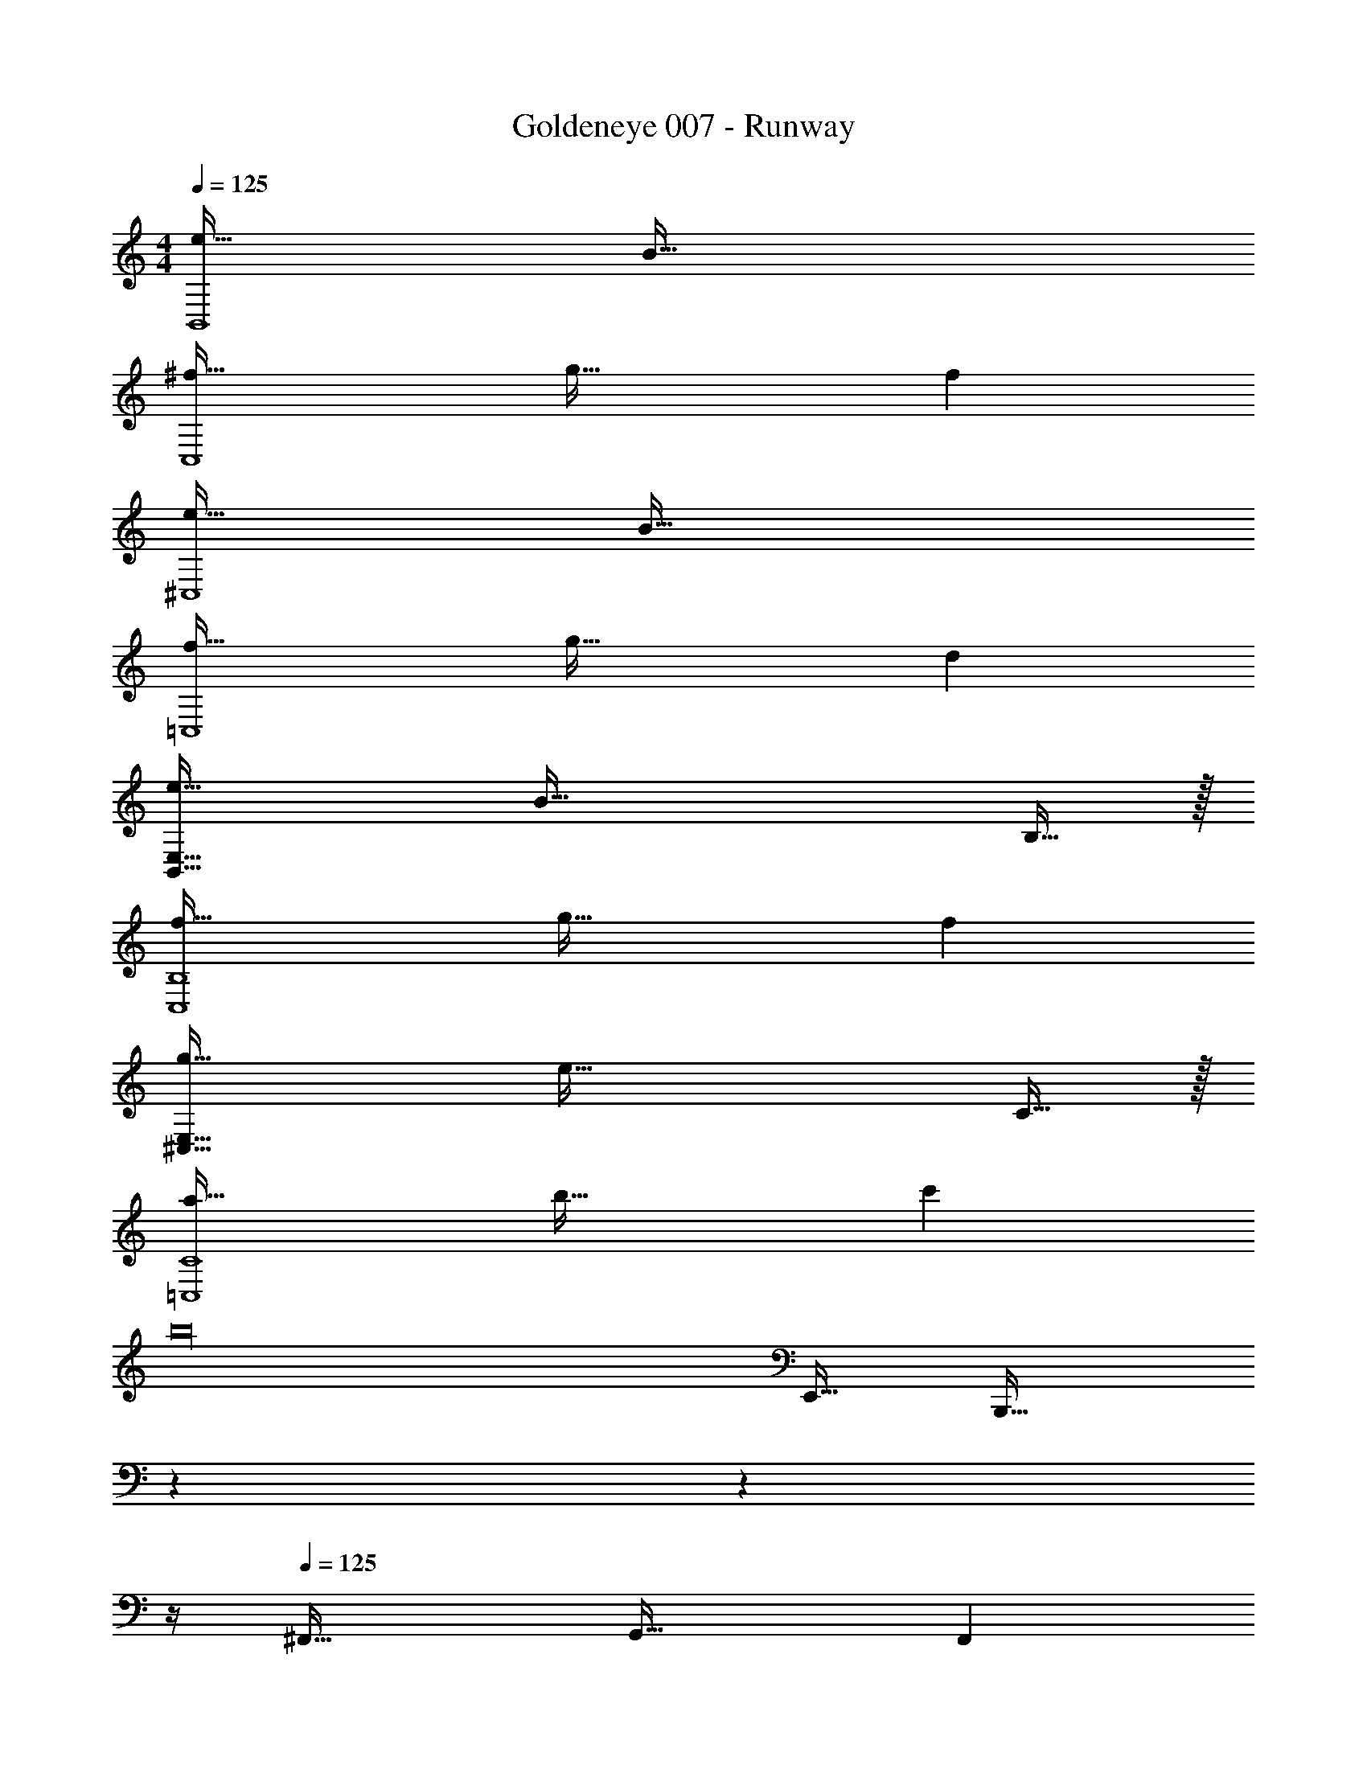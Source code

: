 X: 1
T: Goldeneye 007 - Runway
Z: ABC Generated by Starbound Composer
L: 1/4
M: 4/4
Q: 1/4=125
K: C
[e49/32B,,4] B79/32 
[^f49/32C,4] g47/32 f 
[e49/32^C,4] B79/32 
[f49/32=C,4] g47/32 d 
[e49/32B,,111/32E,111/32] [z63/32B79/32] B,15/32 z/32 
[f49/32C,4B,4] g47/32 f 
[g49/32^C,111/32E,111/32] [z63/32e79/32] C15/32 z/32 
[a49/32=C,4C4] b47/32 c' 
b16 
E,,49/32 [z131/160B,,,79/32] 
Q: 1/4=124
z7/10 
Q: 1/4=123
z7/10 
Q: 1/4=122
z/4 
Q: 1/4=125
^F,,49/32 G,,47/32 F,, 
E,,49/32 [z131/160C,,79/32] 
Q: 1/4=124
z7/10 
Q: 1/4=123
z7/10 
Q: 1/4=122
z/4 
Q: 1/4=125
G,,49/32 F,,47/32 D,, 
E,,49/32 [z131/160B,,,79/32] 
Q: 1/4=124
z7/10 
Q: 1/4=123
z7/10 
Q: 1/4=122
z/4 
Q: 1/4=125
F,,49/32 G,,47/32 F,, 
G,,4 
A,,49/32 F,,47/32 D,, 
[E49/32E,,49/32] [z131/160B,79/32B,,,79/32] 
Q: 1/4=124
z7/10 
Q: 1/4=123
z7/10 
Q: 1/4=122
z/4 
Q: 1/4=125
[^F49/32F,,49/32] [G47/32G,,47/32] [FF,,] 
[G49/32G,,49/32] [E79/32E,,79/32] 
[G49/32G,,49/32] [F47/32F,,47/32] [DD,,] 
[E49/32E,,49/32] [z131/160B,79/32B,,,79/32] 
Q: 1/4=124
z7/10 
Q: 1/4=123
z7/10 
Q: 1/4=122
z/4 
Q: 1/4=125
[F49/32F,,49/32] [G47/32G,,47/32] [AA,,] 
[G49/32G,,49/32] [z131/160E79/32E,,79/32] 
Q: 1/4=124
z7/10 
Q: 1/4=123
z7/10 
Q: 1/4=122
z/4 
[z/4A49/32A,,49/32] 
Q: 1/4=125
z41/32 [B47/32B,,47/32] [cC,] 
[E4E,,4] 
[z16E,,,64] 
E/ z/32 D79/32 B,15/32 z/32 A,15/32 z/32 
B,4 
_B,4 
=B,4 
E/ z/32 D79/32 B,15/32 z/32 A,15/32 z/32 
B,4 
C4 
B,4 
[B,4E4G4e4] 
[C4E4G4e4] 
[^C4E4G4e4] 
[=C4E4G4e4] 
[B,4E4G4e4] 
[C4E4G4e4] 
[^C4E4G4e4] 
[=C4E4G4e4] 
[e49/32B,,4] B79/32 
[f49/32C,4] g47/32 f 
[e49/32^C,4] B79/32 
[f49/32=C,4] g47/32 d 
[e49/32B,,111/32E,111/32] [z63/32B79/32] B,15/32 z/32 
[f49/32C,4B,4] g47/32 f 
[g49/32^C,111/32E,111/32] [z63/32e79/32] C15/32 z/32 
[a49/32=C,4C4] b47/32 c' 
b8 
[E,/B65/32e65/32] z/32 G,31/32 z/32 ^D15/32 z/32 [=D47/32c63/32e63/32] G,15/32 z/32 
[_B,33/32^c65/32e65/32] [z=B,95/32] [z51/160=c63/32e63/32] 
Q: 1/4=124
z7/10 
Q: 1/4=123
z7/10 
Q: 1/4=122
z/4 
[z/4G,/B65/32e65/32] 
Q: 1/4=125
z9/32 A,7/32 z/36 G,2/9 z/32 [z^F,3/] [z/c63/32e63/32] B,,7/16 z/32 E,15/32 z/32 [z/^C,7/] 
[^c65/32e65/32] [=c63/32e63/32] 
[E,/B65/32e65/32] z/32 G,31/32 z/32 ^D15/32 z/32 [=D47/32c63/32e63/32] G,15/32 z/32 
[_B,33/32^c65/32e65/32] [z=B,95/32] [z51/160=c63/32e63/32] 
Q: 1/4=124
z7/10 
Q: 1/4=123
z7/10 
Q: 1/4=122
z/4 
[z/4G,/B65/32e65/32] 
Q: 1/4=125
z9/32 A,7/32 z/36 G,2/9 z/32 [zF,3/] [z/c63/32e63/32] B,,7/16 z/32 ^D,15/32 z/32 [z/E,7/] 
[^c65/32e65/32] [=c63/32e63/32] 
[E,/B65/32e65/32] z/32 G,31/32 z/32 ^D15/32 z/32 [=D47/32c63/32e63/32] G,15/32 z/32 
[_B,33/32^c65/32e65/32] [z=B,95/32] [z51/160=c63/32e63/32] 
Q: 1/4=124
z7/10 
Q: 1/4=123
z7/10 
Q: 1/4=122
z/4 
[z/4G,/B65/32e65/32] 
Q: 1/4=125
z9/32 A,7/32 z/36 G,2/9 z/32 [zF,3/] [z/c63/32e63/32] B,,7/16 z/32 E,15/32 z/32 [z/C,7/] 
[^c65/32e65/32] [=c63/32e63/32] 
[E,/B65/32e65/32] z/32 G,31/32 z/32 ^D15/32 z/32 [=D47/32c63/32e63/32] G,15/32 z/32 
[_B,33/32^c65/32e65/32] [z=B,95/32] [=c63/32e63/32] 
[G,/B65/32e65/32] z/32 A,7/32 z/36 G,2/9 z/32 [zF,3/] [z/c63/32e63/32] B,,7/16 z/32 D,15/32 z/32 E,7/ z 
[e49/32B,,4] B79/32 
[f49/32=C,4] g47/32 f 
[e49/32^C,4] B79/32 
[f49/32=C,4] g47/32 d 
[e49/32B,,111/32E,111/32] [z63/32B79/32] B,15/32 z/32 
[f49/32C,4B,4] g47/32 f 
[g49/32^C,111/32E,111/32] [z63/32e79/32] C15/32 z/32 
[a49/32=C,4C4] b47/32 c' 
b16 
E,,49/32 [z131/160B,,,79/32] 
Q: 1/4=124
z7/10 
Q: 1/4=123
z7/10 
Q: 1/4=122
z/4 
Q: 1/4=125
F,,49/32 G,,47/32 F,, 
E,,49/32 [z131/160C,,79/32] 
Q: 1/4=124
z7/10 
Q: 1/4=123
z7/10 
Q: 1/4=122
z/4 
Q: 1/4=125
G,,49/32 F,,47/32 D,, 
E,,49/32 [z131/160B,,,79/32] 
Q: 1/4=124
z7/10 
Q: 1/4=123
z7/10 
Q: 1/4=122
z/4 
Q: 1/4=125
F,,49/32 G,,47/32 F,, 
G,,4 
A,,49/32 F,,47/32 D,, 
[E49/32E,,49/32] [z131/160B,79/32B,,,79/32] 
Q: 1/4=124
z7/10 
Q: 1/4=123
z7/10 
Q: 1/4=122
z/4 
Q: 1/4=125
[F49/32F,,49/32] [G47/32G,,47/32] [FF,,] 
[G49/32G,,49/32] [E79/32E,,79/32] 
[G49/32G,,49/32] [F47/32F,,47/32] [DD,,] 
[E49/32E,,49/32] [z131/160B,79/32B,,,79/32] 
Q: 1/4=124
z7/10 
Q: 1/4=123
z7/10 
Q: 1/4=122
z/4 
Q: 1/4=125
[F49/32F,,49/32] [G47/32G,,47/32] [AA,,] 
[G49/32G,,49/32] [z131/160E79/32E,,79/32] 
Q: 1/4=124
z7/10 
Q: 1/4=123
z7/10 
Q: 1/4=122
z/4 
[z/4A49/32A,,49/32] 
Q: 1/4=125
z41/32 [B47/32B,,47/32] [cC,] 
[E4E,,4] 
[z16E,,,64] 
E/ z/32 D79/32 B,15/32 z/32 A,15/32 z/32 
B,4 
_B,4 
=B,4 
E/ z/32 D79/32 B,15/32 z/32 A,15/32 z/32 
B,4 
C4 
B,4 
[B,4E4G4e4] 
[C4E4G4e4] 
[^C4E4G4e4] 
[=C4E4G4e4] 
[B,4E4G4e4] 
[C4E4G4e4] 
[^C4E4G4e4] 
[=C4E4G4e4] 
[e49/32B,,4] B79/32 
[f49/32C,4] g47/32 f 
[e49/32^C,4] B79/32 
[f49/32=C,4] g47/32 d 
[e49/32B,,111/32E,111/32] [z63/32B79/32] B,15/32 z/32 
[f49/32C,4B,4] g47/32 f 
[g49/32^C,111/32E,111/32] [z63/32e79/32] C15/32 z/32 
[a49/32=C,4C4] b47/32 c' 
b8 
[E,/B65/32e65/32] z/32 G,31/32 z/32 ^D15/32 z/32 [=D47/32c63/32e63/32] G,15/32 z/32 
[_B,33/32^c65/32e65/32] [z=B,95/32] [z51/160=c63/32e63/32] 
Q: 1/4=124
z7/10 
Q: 1/4=123
z7/10 
Q: 1/4=122
z/4 
[z/4G,/B65/32e65/32] 
Q: 1/4=125
z9/32 A,7/32 z/36 G,2/9 z/32 [zF,3/] [z/c63/32e63/32] B,,7/16 z/32 E,15/32 z/32 [z/^C,7/] 
[^c65/32e65/32] [=c63/32e63/32] 
[E,/B65/32e65/32] z/32 G,31/32 z/32 ^D15/32 z/32 [=D47/32c63/32e63/32] G,15/32 z/32 
[_B,33/32^c65/32e65/32] [z=B,95/32] [z51/160=c63/32e63/32] 
Q: 1/4=124
z7/10 
Q: 1/4=123
z7/10 
Q: 1/4=122
z/4 
[z/4G,/B65/32e65/32] 
Q: 1/4=125
z9/32 A,7/32 z/36 G,2/9 z/32 [zF,3/] [z/c63/32e63/32] B,,7/16 z/32 D,15/32 z/32 [z/E,7/] 
[^c65/32e65/32] [=c63/32e63/32] 
[E,/B65/32e65/32] z/32 G,31/32 z/32 ^D15/32 z/32 [=D47/32c63/32e63/32] G,15/32 z/32 
[_B,33/32^c65/32e65/32] [z=B,95/32] [z51/160=c63/32e63/32] 
Q: 1/4=124
z7/10 
Q: 1/4=123
z7/10 
Q: 1/4=122
z/4 
[z/4G,/B65/32e65/32] 
Q: 1/4=125
z9/32 A,7/32 z/36 G,2/9 z/32 [zF,3/] [z/c63/32e63/32] B,,7/16 z/32 E,15/32 z/32 [z/C,7/] 
[^c65/32e65/32] [=c63/32e63/32] 
[E,/B65/32e65/32] z/32 G,31/32 z/32 ^D15/32 z/32 [=D47/32c63/32e63/32] G,15/32 z/32 
[_B,33/32^c65/32e65/32] [z=B,95/32] [=c63/32e63/32] 
[G,/B65/32e65/32] z/32 A,7/32 z/36 G,2/9 z/32 [zF,3/] [z/c63/32e63/32] B,,7/16 z/32 D,15/32 z/32 E,7/ 
